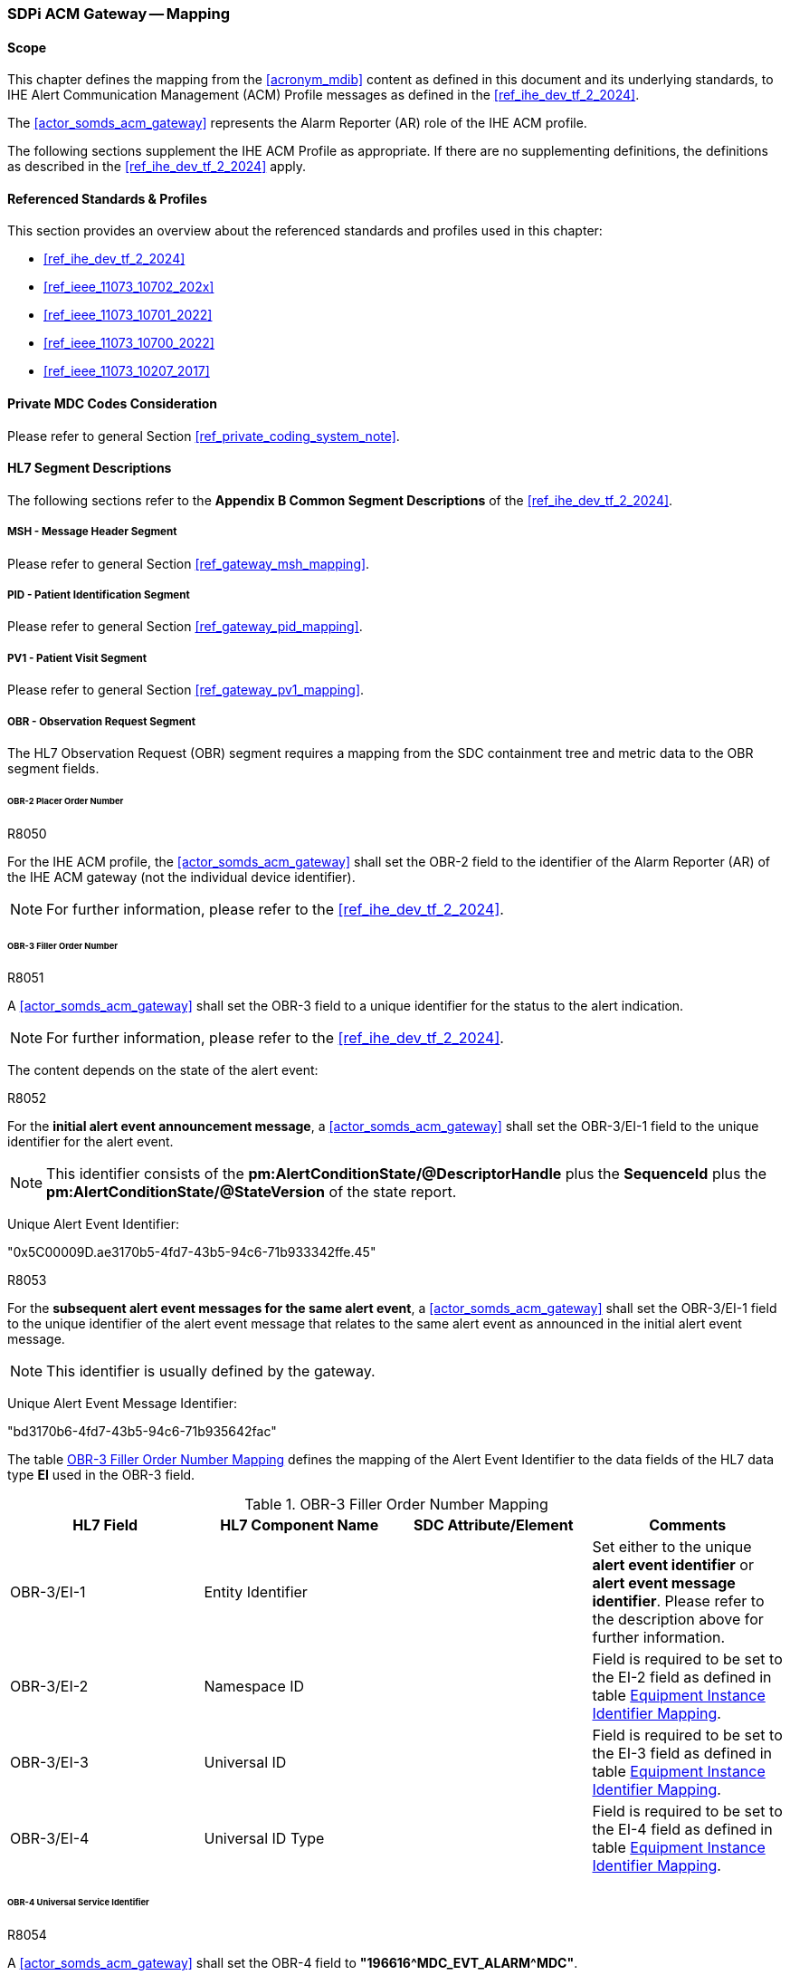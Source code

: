 [#vol2_clause_appendix_sdpi_acm_gateway,role=gateway,gateway-id=acm]
=== SDPi ACM Gateway -- Mapping

==== Scope
This chapter defines the mapping from the <<acronym_mdib>> content as defined in this document and its underlying standards, to IHE Alert Communication Management (ACM) Profile messages as defined in the <<ref_ihe_dev_tf_2_2024>>.

The <<actor_somds_acm_gateway>> represents the Alarm Reporter (AR) role of the IHE ACM profile.

The following sections supplement the IHE ACM Profile as appropriate. If there are no supplementing definitions, the definitions as described in the <<ref_ihe_dev_tf_2_2024>> apply.

==== Referenced Standards & Profiles
This section provides an overview about the referenced standards and profiles used in this chapter:

* <<ref_ihe_dev_tf_2_2024>>
* <<ref_ieee_11073_10702_202x>>
* <<ref_ieee_11073_10701_2022>>
* <<ref_ieee_11073_10700_2022>>
* <<ref_ieee_11073_10207_2017>>

==== Private MDC Codes Consideration
Please refer to general Section <<ref_private_coding_system_note>>.

==== HL7 Segment Descriptions
The following sections refer to the *Appendix B Common Segment Descriptions* of the <<ref_ihe_dev_tf_2_2024>>.

===== MSH - Message Header Segment
Please refer to general Section <<ref_gateway_msh_mapping>>.

===== PID - Patient Identification Segment
Please refer to general Section <<ref_gateway_pid_mapping>>.

===== PV1 - Patient Visit Segment
Please refer to general Section <<ref_gateway_pv1_mapping>>.

===== OBR - Observation Request Segment
The HL7 Observation Request (OBR) segment requires a mapping from the SDC containment tree and metric data to the OBR segment fields.

====== OBR-2 Placer Order Number
.R8050
[sdpi_requirement,sdpi_req_level=shall]
****
[NORMATIVE]
====
For the IHE ACM profile, the <<actor_somds_acm_gateway>> shall set the OBR-2 field to the identifier of the Alarm Reporter (AR) of the IHE ACM gateway (not the individual device identifier).
====

[NOTE]
====
For further information, please refer to the <<ref_ihe_dev_tf_2_2024>>.
====
****

[#ref_acm_obr3_mapping]
====== OBR-3 Filler Order Number
.R8051
[sdpi_requirement,sdpi_req_level=shall]
****
[NORMATIVE]
====
A <<actor_somds_acm_gateway>> shall set the OBR-3 field to a unique identifier for the status to the alert indication.
====

[NOTE]
====
For further information, please refer to the <<ref_ihe_dev_tf_2_2024>>.
====
****

The content depends on the state of the alert event:

.R8052
[sdpi_requirement,sdpi_req_level=shall]
****
[NORMATIVE]
====
For the *initial alert event announcement message*, a <<actor_somds_acm_gateway>> shall set the OBR-3/EI-1 field to the unique identifier for the alert event.
====

[NOTE]
====
This identifier consists of the *pm:AlertConditionState/@DescriptorHandle*  plus the *SequenceId* plus the *pm:AlertConditionState/@StateVersion* of the state report.
====

[EXAMPLE]
====
Unique Alert Event Identifier:

"0x5C00009D.ae3170b5-4fd7-43b5-94c6-71b933342ffe.45"
====
****

////
#TODO: there shall be an extension with the id in the future#

#TODO: does this has to be unique globally or only per device?#
////

.R8053
[sdpi_requirement,sdpi_req_level=shall]
****
[NORMATIVE]
====
For the *subsequent alert event messages for the same alert event*, a <<actor_somds_acm_gateway>> shall set the OBR-3/EI-1 field to the unique identifier of the alert event message that relates to the same alert event as announced in the initial alert event message.
====

[NOTE]
====
This identifier is usually defined by the gateway.
====


[EXAMPLE]
====
Unique Alert Event Message Identifier:

"bd3170b6-4fd7-43b5-94c6-71b935642fac"
====
****

The table <<ref_tbl_acm_obr3_mapping>> defines the mapping of the Alert Event Identifier to the data fields of the HL7 data type *EI* used in the OBR-3 field.

[#ref_tbl_acm_obr3_mapping]
.OBR-3 Filler Order Number Mapping
|===
|HL7 Field |HL7 Component Name |SDC Attribute/Element |Comments

|OBR-3/EI-1
|Entity Identifier
|
|Set either to the unique *alert event identifier* or *alert event message identifier*. Please refer to the description above for further information.

|OBR-3/EI-2
|Namespace ID
|
|Field is required to be set to the EI-2 field as defined in table <<ref_acm_equipment_id_mapping>>.

|OBR-3/EI-3
|Universal ID
|
|Field is required to be set to the EI-3 field as defined in table <<ref_acm_equipment_id_mapping>>.

|OBR-3/EI-4
|Universal ID Type
|
|Field is required to be set to the EI-4 field as defined in table <<ref_acm_equipment_id_mapping>>.

|===

====== OBR-4 Universal Service Identifier
.R8054
[sdpi_requirement,sdpi_req_level=shall]
****
[NORMATIVE]
====
A <<actor_somds_acm_gateway>> shall set the OBR-4 field to *"196616\^MDC_EVT_ALARM^MDC"*.
====
****

====== OBR-7 Observation Date/Time
.R8055
[sdpi_requirement,sdpi_req_level=shall]
****
[NORMATIVE]
====
A <<actor_somds_acm_gateway>> shall set the OBR-7 field to the date and time at which the Alert Reporter (AR) of the IHE ACM gateway created the alert event message to be sent.
====

[NOTE]
====
Please refer to the *Appendix B  B.7.1 OBR Observation Request Segment in ACM Transaction [PCD-04]* of the <<ref_ihe_dev_tf_2_2024>> for further information.
====

****

====== OBR-29 Parent
.R8056
[sdpi_requirement,sdpi_req_level=shall]
****
[NORMATIVE]
====
A <<actor_somds_acm_gateway>> shall set the OBR-29 field to the unique alert event identifier of the initial alert event message as defined for the OBR-3 field.
====

[NOTE]
====
* Please refer to <<ref_tbl_acm_obr3_mapping>> for further information.

* The field is left empty for the initial alert event announcement message which contains the unique alert event identifier in the OBR-3 field.

* In all subsequent alert event messages, the OBR-29 field is set to the initial unique alert event identifier from the OBR-3 field.

* The table <<ref_tbl_acm_obr29_mapping>> defines the mapping of the Alert Event Identifier to the data fields of the HL7 data type *EIP* used in the OBR-29 field.
====

****

[#ref_tbl_acm_obr29_mapping]
.OBR-29 Parent Mapping
|===
|HL7 Field |HL7 Component Name |SDC Attribute/Element |Comments

|OBR-29/EIP-2
|Filler Assigned Identifier
|
|HL7 data type *EI*

|OBR-29/EIP-2/EI-1
|Entity Identifier
|
|Set to the unique *alert event identifier*. Please refer to the <<ref_tbl_acm_obr3_mapping>> for further information.

|OBR-29/EIP-2/EI-2
|Namespace ID
|
|Field is required to be set to the EI-2 field as defined in table <<ref_acm_equipment_id_mapping>>.

|OBR-29/EIP-2/EI-3
|Universal ID
|
|Field is required to be set to the EI-3 field as defined in table <<ref_acm_equipment_id_mapping>>.

|OBR-29/EIP-2/EI-4
|Universal ID Type
|
|Field is required to be set to the EI-4 field as defined in table <<ref_acm_equipment_id_mapping>>.

|===

===== OBX - Observation/Result Segment
The OBX segment is utilized to export seven alert event attributes in the following order as defined in the <<ref_ihe_dev_tf_2_2024>>:

* Event identification
* Source identification
* Event phase
* Alert state
* Inactivation State
* Alert Priority
* Alert Type

The OBX segments representing the alert event attributes are preceded by up to three device-related OBX segments for the MDS, VMD and CHANNEL (see also <<ref_acm_obx_device_related_mapping>> for further information).

[#ref_acm_containment_tree_mapping]
===== Containment Tree Hierarchy Representation
Please refer to general Section <<ref_gateway_obx4_mapping>>.

[#ref_acm_equipment_id_mapping]
===== Equipment Instance Identifier Mapping
Please refer to general Section <<ref_gateway_obx18_mapping>>.

[#ref_acm_obx_device_related_mapping]
====== Device-related OBX Segments
.R8057
[sdpi_requirement,sdpi_req_level=shall]
****
[NORMATIVE]
====
A <<actor_somds_acm_gateway>> shall export device-related OBX segments, which define the hierarchical relationship of the alert event in the device's containment tree.
====

[NOTE]
====
There might be up to three device-related OBX segments for the MDS, VMD, and CHANNEL dependent on the specific device's containment tree. The general mapping of the device-related OBX segments is defined in table <<ref_tbl_acm_obx_device_related_mapping>>.
====
****

.R8058
[sdpi_requirement,sdpi_req_level=shall]
****
[NORMATIVE]
====
If a private *<<acronym_mdc>>* code is used for the coding of the SDC device-related element, the identifier shall be mapped as described in Section <<ref_private_coding_system_note>>.
====
****

[#ref_tbl_acm_obx_device_related_mapping]
.OBX Device-related Element Mapping
|===
|HL7 Field |HL7 Component Name |SDC Attribute/Element |Comments

|OBX-1
|Set ID - OBX
|
|Please refer to the <<ref_ihe_dev_tf_2_2024>> *OBX-1 Set ID - OBX* for further information

|OBX-2
|Value Type
|
|Field is required to be left empty.

|OBX-3
|Observation Identifier
|pm:Mds or pm:Vmd or pm:Channel+++<wbr/>+++/pm:Type+++<wbr/>+++/@Code
|Please refer to <<ref_acm_obs_id_mapping>> for further information.

|OBX-4
|Observation Sub-ID
|
|Set to *"<MDS>.<VMD>.<CHAN>.0"* where *<MDS>*, *<VMD>*, and *<CHAN>* are the numbers of the device's containment tree levels assigned by the gateway.
Please refer to <<ref_acm_containment_tree_mapping>> for further information.

|OBX-5
|Observation Value
|
|Always left empty.

|OBX-11
|Observation Result Status
|
|Set to *"X"*.

|OBX-18
|Equipment Instance Identifier
|
|Please refer to <<ref_acm_equipment_id_mapping>> for further information.

Note that this field is only required to be set for the MDS and/or the VMD element if applicable. Otherwise, this field is required to be left empty or omitted.

|===

[#ref_acm_obs_id_mapping,sdpi_level=+1]
====== Observation Identifier Mapping
Please refer to general Section <<ref_gateway_obx3_mapping>>.

[NOTE]
====
The Observation Identifier Mapping on metric level is only used for the Source Identification OBX segment (please refer to <<ref_acm_obx_source_id_mapping>> for further information).
====



.OBX Device-related Elements Mapping
====
OBX|1||69965\^MDC_DEV_MON_PHYSIO_MULTI_PARAM_MDS^MDC|1.0.0.0|||||||X|||||||XY150Z0409\^^0009FBFFFF059322^EUI-64

OBX|2||69710\^MDC_DEV_ANALY_PRESS_BLD_VMD^MDC|1.1.0.0|||||||X

OBX|3||69855\^MDC_DEV_METER_PRESS_BLD_CHAN^MDC|1.1.1.0|||||||X
====


====== Event Identification OBX Segment
.R8061
[sdpi_requirement,sdpi_req_level=shall]
****

[NORMATIVE]
====
A <<actor_somds_acm_gateway>> shall export an Event Identification OBX segment which identifies the alert event.
====

[NOTE]
====
The mapping differs for physiological alert events and technical/advisory alert events (please refer also to <<ref_tbl_acm_obx_alert_type_mapping>> for further information).
====
****

.R8077
[sdpi_requirement,sdpi_req_level=shall]
****

[NORMATIVE]
====
A <<actor_somds_acm_gateway>> shall report the Alert Event Phase as "update" when there are more updates than just the Alert Priority as specified in <<ref_tbl_acm_obx14_alert_phase_mapping>>  for the "update" Alert Event Phase.
====

****

[#ref_acm_obx14_event_id_mapping,sdpi_level=+1]
====== Date/Time Mapping
.R8062
[sdpi_requirement,sdpi_req_level=shall]
****
[NORMATIVE]
====
A <<actor_somds_acm_gateway>> shall set the OBX-14 field of the Event Identification OBX segment to the date/time of the alert event status change.
====

[NOTE]
====
* This either applies to a change of the *pm:AlertConditionState* or the *pm:AlertSignalState* of the signals related to the alert condition.

* The date/time to be set in the OBX-14 field relates to the alert event phase. <<ref_tbl_acm_obx14_alert_phase_mapping>> defines the date/time mapping per alert event phase.

* The HL7 date and time format differs from the xsd date/time formats and requires a mapping accordingly (please refer to <<ref_expl_dt_mapping>> for further information).
====
****

[#ref_tbl_acm_obx14_alert_phase_mapping]
.Date/Time Alert Event Phase Mapping
|===
|IHE ACM Alert Event Phase |SDC Alert Condition/Signal State

|start
|*pm:AlertConditionState+++<wbr/>+++/pm:DeterminationTime* which represents the alert onset date/time.

|continue
|The gateway may resend the unchanged alert event information, for example, on a regular basis in order to mitigate the risk of an alert message loss, or after a reconnection to the Alert Manager or Alert Consumer in order to synchronize the current alert status. In this case, the date/time is determined by the gateway for this message.



|end
|*pm:AlertConditionState+++<wbr/>+++/pm:DeterminationTime* which represents the end of the alert condition without latching.

|update
|*pm:AlertConditionState+++<wbr/>+++/pm:DeterminationTime* or *pm:AlertSignalState+++<wbr/>+++/pm:DeterminationTime* for any updates/changes to be reported but does not match any other Alert Event Phase mapping criteria.

Note that the *pm:AlertConditionState+++<wbr/>+++/pm:DeterminationTime* changes only when the *@Presence* attribute is updated. The gateway has to determine the date/time by itself when other attributes have changed (e.g., alert priority).

|escalate
|*pm:AlertConditionState+++<wbr/>+++/pm:DeterminationTime* which represents the change of the alert priority.

Please refer to <<r8077>>.

Note that the *pm:AlertConditionState+++<wbr/>+++/pm:DeterminationTime* changes only when the *@Presence* attribute is updated. The gateway has to determine the date/time by itself when other attributes have changed (e.g., alert priority).

|deescalate
|*pm:AlertConditionState+++<wbr/>+++/pm:DeterminationTime* which represents the change of the alert priority.

Please refer to <<r8077>>.

Note that the *pm:AlertConditionState+++<wbr/>+++/pm:DeterminationTime* changes only when the *@Presence* attribute is updated. The gateway has to determine the date/time by itself when other attributes have changed (e.g., alert priority).

|reset
|*pm:AlertSignalState+++<wbr/>+++/pm:DeterminationTime* which represents the end of a latched alert event state.

|===


[sdpi_level=+1]
====== Physiological Alerts
The event identification mapping for a physiological alert (alarm or advisory) is defined in table <<ref_tbl_acm_obx_event_phy_mapping>>.

.R8063
[sdpi_requirement,sdpi_req_level=shall]
****
[NORMATIVE]
====
If a private *<<acronym_mdc>>* code is used for the coding of the SDC coded element value, the identifier shall be mapped as described in Section <<ref_private_coding_system_note>>.
====
****

[#ref_tbl_acm_obx_event_phy_mapping]
.OBX Event Identification Mapping - Physiological Alert Event
|===
|HL7 Field |HL7 Component Name |SDC Attribute/Element |Comments

|OBX-1
|Set ID - OBX
|
|Please refer to the <<ref_ihe_dev_tf_2_2024>> *OBX-1 Set ID - OBX* for further information

|OBX-2
|Value Type
|
|Set to *"ST"*.

|OBX-3/CWE-1
|Identifier
|pm:AlertConditionDescriptor+++<wbr/>+++/pm:Type+++<wbr/>+++/@Code
|

|OBX-3/CWE-2
|Text
|If *@Code* is an <<acronym_mdc>> code, this field is required to contain the RefId of the <<acronym_mdc>> code.

In all other cases, the field is required to be set to the pm:AlertConditionDescriptor+++<wbr/>+++/pm:Type+++<wbr/>+++/@SymbolicCodeName.
| Note that <<acronym_mdc>> is the default coding system if no coding system is specified.

|OBX-3/CWE-3
|Name of Coding System
|*"<<acronym_mdc>>"* if no other coding system is specified.

In all other cases, the field is required to be set to pm:AlertConditionDescriptor+++<wbr/>+++/pm:Type+++<wbr/>+++/@CodingSystem.

|Note that <<acronym_mdc>> is the default coding system if no coding system is specified.

|OBX-3/CWE-7
|Coding System Version ID
|pm:AlertConditionDescriptor+++<wbr/>+++/pm:Type+++<wbr/>+++/@CodingSystemVersion.
|

|OBX-4
|Observation Sub-ID
|
|Set to *"<MDS>.<VMD>.<CHAN>.<METRIC>.1"* where *<MDS>*, *<VMD>*, *<CHAN>*, and *<METRIC>* are the numbers of the device's containment tree levels assigned by the gateway.
Please refer to <<ref_acm_containment_tree_mapping>> for further information.

|OBX-5
|Observation Value
|pm:AlertConditionDescriptor+++<wbr/>+++/pm:Type+++<wbr/>+++/pm:ConceptDescription
|

|OBX-11
|Observation Result Status
|
|Set to *"R"*.

|OBX-14
|Date/Time of Observation
|
|Please refer to <<ref_acm_obx14_event_id_mapping>> for further information.

|OBX-18
|Equipment Instance Identifier
|
|Please refer to <<ref_acm_equipment_id_mapping>> for further information.

|===


.OBX Event Identification Mapping - Physiological Alert Event
====
OBX|4|ST|196648\^MDC_EVT_HI^MDC|1.1.1.1.1|**ABPs 119>110||||||R|||20191121102600||||2A144AFE-7AD5-4549-95F9-BD805319CB47\^^2A144AFE-7AD5-4549-95F9-BD805319CB47^UUID
====


[sdpi_level=+1]
====== Technical Alerts
The event identification mapping for a technical alert (alarm or advisory) is defined in table <<ref_tbl_acm_obx_event_tec_mapping>>.

.R8064
[sdpi_requirement,sdpi_req_level=shall]
****
[NORMATIVE]
====
If a private *<<acronym_mdc>>* code is used for the coding of the SDC coded element value, the identifier shall be mapped as described in Section <<ref_private_coding_system_note>>.
====
****

[#ref_tbl_acm_obx_event_tec_mapping]
.OBX Event Identification Mapping - Technical Alert Event
|===
|HL7 Field |HL7 Component Name |SDC Attribute/Element |Comments

|OBX-1
|Set ID - OBX
|
|Please refer to the <<ref_ihe_dev_tf_2_2024>> *OBX-1 Set ID - OBX* for further information

|OBX-2
|Value Type
|
|Set to *"CWE"*.

|OBX-3/CWE-1
|Identifier
|
|Set to <<acronym_mdc>> code *"196616"*.

|OBX-3/CWE-2
|Text
|
| Set to <<acronym_mdc>> RefId *"MDC_EVT_ALARM"*.

|OBX-3/CWE-3
|Name of Coding System
|
|Set to coding system *"<<acronym_mdc>>"*.

|OBX-4
|Observation Sub-ID
|
|Set to *"<MDS>.<VMD>.<CHAN>.<METRIC>.1"* where *<MDS>*, *<VMD>*, *<CHAN>*, and *<METRIC>* are the numbers of the device's containment tree levels assigned by the gateway.
Please refer to <<ref_acm_containment_tree_mapping>> for further information.

|OBX-5
|Observation Value
|
|HL7 data type *CWE*

|OBX-5/CWE-1
|Identifier
|pm:AlertConditionDescriptor+++<wbr/>+++/pm:Type
/@Code
|

|OBX-5/CWE-2
|Text
|If *@Code* is an <<acronym_mdc>> code, this field is required to contain the RefId of the <<acronym_mdc>> code.

In all other cases, the field is required to be set to the pm:AlertConditionDescriptor+++<wbr/>+++/pm:Type+++<wbr/>+++/@SymbolicCodeName.
| Note that <<acronym_mdc>> is the default coding system if no coding system is specified.

|OBX-5/CWE-3
|Name of Coding System
|*"<<acronym_mdc>>"* if no other coding system is specified.

In all other cases, the field is required to be set to pm:AlertConditionDescriptor+++<wbr/>+++/pm:Type+++<wbr/>+++/@CodingSystem.

|Note that <<acronym_mdc>> is the default coding system if no coding system is specified.

|OBX-5/CWE-7
|Coding System Version ID
|pm:AlertConditionDescriptor+++<wbr/>+++/pm:Type+++<wbr/>+++/@CodingSystemVersion.
|

|OBX-5/CWE-9
|Original Text
|pm:AlertConditionDescriptor+++<wbr/>+++/pm:Type
/pm:ConceptDescription
|

|OBX-14
|Date/Time of Observation
|
|Please refer to <<ref_acm_obx14_event_id_mapping>> for further information.

|OBX-11
|Observation Result Status
|
|Set to *"R"*.

|OBX-18
|Equipment Instance Identifier
|
|Please refer to <<ref_acm_equipment_id_mapping>> for further information.

|===


.OBX Event Identification Mapping - Technical Alert Event
====
OBX|4|CWE|196616\^MDC_EVT_ALARM^MDC|1.1.1.1.1|196882\^MDC_EVT_LEADS_OFF^MDC^^^^^^!! ECG Leads Off||||||R|||||||2A144AFE-7AD5-4549-95F9-BD805319CB47\^^2A144AFE-7AD5-4549-95F9-BD805319CB47^UUID
====

[#ref_acm_obx_source_id_mapping]
====== Source Identification OBX Segment
.R8065
[sdpi_requirement,sdpi_req_level=shall]
****
[NORMATIVE]
====
A <<actor_somds_acm_gateway>> shall export a Source Identification OBX segment, which identifies the source that led to the alert event.
====

[NOTE]
====
* The mapping differs for physiological alert events and technical/advisory alert events (refer to <<ref_tbl_acm_obx_alert_type_mapping>> for further information).

* For physiological alert conditions, the alert event usually relates to a metric and its corresponding value that triggered the alert event. The *pm:AlertConditionDescriptor/pm:Source* element contains the handle to the related metric for the alert condition.

* For technical alert conditions, the alert event usually relates to a device-related element such as the MDS, a VMD, a CHANNEL, or METRIC. The *pm:AlertConditionDescriptor/pm:Source* element usually contains the handle to the device-related element. If *pm:Source* is empty, the alert condition relates to the device-related element which is the parent of the alert system to which the alert condition is assigned to.
====
****

.R8059
[sdpi_requirement,sdpi_req_level=shall]
****
[NORMATIVE]
====
For a physiological alert event, a <<actor_somds_acm_gateway>> shall set the OBX-3 field in the <<ref_acm_obx_source_id_mapping>> to the source identifier.
====
****

.R8060
[sdpi_requirement,sdpi_req_level=shall]
****
[NORMATIVE]
====
For a technical or advisory alert event, a <<actor_somds_acm_gateway>> shall set the OBX-5 field in the <<ref_acm_obx_source_id_mapping>> to the source identifier.
====
****

[sdpi_level=+1]
====== Physiological Alerts
.R8066
[sdpi_requirement,sdpi_req_level=shall]
****
[NORMATIVE]
====
A <<actor_somds_acm_gateway>> shall map the source identification for physiological alerts (alarms or advisories) to an OBX segment as defined in <<ref_dec_obx_mapping>>. The gateway captures the state of the related metric at the time the alert event occurred.
====

[NOTE]
====
In SDC, the metric value that led to the physiological alert event is required to be reported in a state update before the *pm:AlertConditionState* update is reported. That is, the latest state of the metric related to the alert condition contains the value that led to the alert event when the *pm:AlertConditionState/@Presence* changed from *"false"* to *"true"*.
====
****

.R8067
[sdpi_requirement,sdpi_req_level=shall]
****
[NORMATIVE]
====
A <<actor_somds_acm_gateway>> shall set the OBX-4 Observation Sub-ID to *"<MDS>.<VMD>.<CHAN>.<METRIC>.2"* where *<MDS>*, *<VMD>*, *<CHAN>*, and *<METRIC>* are the numbers of the device’s containment tree levels assigned by the gateway.
====
****

.R8068
[sdpi_requirement,sdpi_req_level=shall]
****
[NORMATIVE]
====
A <<actor_somds_acm_gateway>> shall set the OBX-11 Observation Result Status to *"R"*.
====
****

.OBX Source Identification Mapping - Physiological Alert Event
====
OBX|5|NM|150037\^MDC_PRESS_BLD_ART_ABP_SYS^MDC|1.1.1.1.2|119|266016\^MDC_DIM_MMHG^MDC|90-110||||R
====

[sdpi_level=+1]
====== Technical Alerts
The source identification mapping for a technical alert (alarm or advisory) is defined in table <<ref_tbl_acm_obx_source_tec_mapping>>.

.R8069
[sdpi_requirement,sdpi_req_level=shall]
****
[NORMATIVE]
====
If a private *<<acronym_mdc>>* code is used for the coding of the SDC coded element value, the identifier shall be mapped as described in Section <<ref_private_coding_system_note>>.
====
****

[#ref_tbl_acm_obx_source_tec_mapping]
.OBX Source Identification Mapping - Technical Alert Event
|===
|HL7 Field |HL7 Component Name |SDC Attribute/Element |Comments

|OBX-1
|Set ID - OBX
|
|Please refer to the <<ref_ihe_dev_tf_2_2024>> *OBX-1 Set ID - OBX* for further information

|OBX-2
|Value Type
|
|Set to *"CWE"*.

|OBX-3/CWE-1
|Identifier
|
|Set to <<acronym_mdc>> code *"68480"*.

|OBX-3/CWE-2
|Text
|
| Set to <<acronym_mdc>> RefId *"MDC_ATTR_ALERT_SOURCE"*.

|OBX-3/CWE-3
|Name of Coding System
|
|Set to coding system *"<<acronym_mdc>>"*.

|OBX-4
|Observation Sub-ID
|
|Set to *"<MDS>.<VMD>.<CHAN>.<METRIC>.2"* where *<MDS>*, *<VMD>*, *<CHAN>*, and *<METRIC>* are the numbers of the device's containment tree levels assigned by the gateway.
Please refer to <<ref_acm_containment_tree_mapping>> for further information.

|OBX-5
|Observation Value
|
|HL7 data type *CWE*

|OBX-5/CWE-1
|Identifier
|pm:Mds or pm:Vmd or pm:Channel or pm:Metric
/pm:Type
/@Code
|

|OBX-5/CWE-2
|Text
|If *@Code* is an <<acronym_mdc>> code, this field is required to contain the RefId of the <<acronym_mdc>> code.

In all other cases, the field is required to be set to the pm:Mds or pm:Vmd or pm:Channel or pm:Metric+++<wbr/>+++/pm:Type+++<wbr/>+++/@SymbolicCodeName.
| Note that <<acronym_mdc>> is the default coding system if no coding system is specified.

|OBX-5/CWE-3
|Name of Coding System
|*"<<acronym_mdc>>"* if no other coding system is specified.

In all other cases, the field is required to be set to pm:Mds or pm:Vmd or pm:Channel or pm:Metric+++<wbr/>+++/pm:Type+++<wbr/>+++/@CodingSystem.

|Note that <<acronym_mdc>> is the default coding system if no coding system is specified.

|OBX-5/CWE-7
|Coding System Version ID
|pm:Mds or pm:Vmd or pm:Channel or pm:Metric+++<wbr/>+++/pm:Type+++<wbr/>+++/@CodingSystemVersion.
|

|OBX-11
|Observation Result Status
|
|Set to *"R"*.

|===

.OBX Source Identification Mapping - Technical Alert
====
OBX|5|CWE|68480\^MDC_ATTR_ALERT_SOURCE^MDC|1.1.1.1.2|131328\^MDC_ECG_ELEC_POTL^MDC||||||R
====


====== Event Phase OBX Segment
.R8070
[sdpi_requirement,sdpi_req_level=shall]
****
[NORMATIVE]
====
A <<actor_somds_acm_gateway>> shall export an Event Phase OBX segment, which identifies the alert event phase.
====

[NOTE]
====
* The actual value of the IHE ACM Alert Event Phase attribute depends on a combination of SDC alert condition/signal states. The mapping is defined in table <<ref_tbl_acm_obx_alert_phase_mapping>>.

* All *pm:AlertSignalState* attributes, which are referred in table <<ref_tbl_alert_phase_mapping>> and needed to determine the actual alert phase, relate to *pm:AlertSignalState* elements with the *@Location* set to *"Loc"*.

* Unless the *pm:AlertConditionState/@ActivationState* is set to *"On"*, the *pm:AlertConditionState/@Presence* is always set to *"false"*; that is, the gateway will not export any IHE ACM alert event messages.
====

[EXAMPLE]
====
OBX|6|ST|68481\^MDC_ATTR_EVENT_PHASE^MDC|1.1.1.1.3|start||||||R
====
****

.R8078
[sdpi_requirement,sdpi_req_level=shall]
****

[NORMATIVE]
====
A <<actor_somds_acm_gateway>> shall report the Alert Event Phase as "update" when there are more updates than just the Alert Priority as specified in <<ref_tbl_alert_phase_mapping>> for the "update" Alert Event Phase.
====

****

[#ref_tbl_acm_obx_alert_phase_mapping]
.OBX Alert Event Phase Mapping
|===
|HL7 Field |HL7 Component Name |SDC Attribute/Element |Comments

|OBX-1
|Set ID - OBX
|
|Please refer to the <<ref_ihe_dev_tf_2_2024>> *OBX-1 Set ID - OBX* for further information

|OBX-2
|Value Type
|
|Set to *"ST"*.

|OBX-3/CWE-1
|Identifier
|
|Set to <<acronym_mdc>> code *"68481"*.

|OBX-3/CWE-2
|Text
|
| Set to <<acronym_mdc>> RefId *"MDC_ATTR_EVENT_PHASE"*.

|OBX-3/CWE-3
|Name of Coding System
|
|Set to coding system *"<<acronym_mdc>>"*.

|OBX-4
|Observation Sub-ID
|
|Set to *"<MDS>.<VMD>.<CHAN>.<METRIC>.3"* where *<MDS>*, *<VMD>*, *<CHAN>*, and *<METRIC>* are the numbers of the device's containment tree levels assigned by the gateway.
Please refer to <<ref_acm_containment_tree_mapping>> for further information.

|OBX-5
|Observation Value
|The actual value of OBX-5 depends on a combination  of various SDC alert attributes and states.
|Please refer to the table <<ref_tbl_alert_phase_mapping>> to determine actual value of this field.

|OBX-11
|Observation Result Status
|
|Set to *"R"*.

|===

[#ref_tbl_alert_phase_mapping]
.Alert Event Phase Mapping
|===
|IHE ACM Alert Event Phase |SDC Alert Condition/Signal State

|start
|*pm:AlertConditionState/@Presence* transitioned from *"false"* to *"true"* indicating the start of a new alert event.

|continue
|The gateway may resend the unchanged alert event information, for example, on a regular basis in order to mitigate the risk of an alert message loss, or after a reconnection to the Alert Manager or Alert Consumer in order to synchronize the current alert status.

Note that the <<ref_acm_obr3_mapping>> has to be updated with a new identification number.

|end
|*pm:AlertConditionState/@Presence* transitioned from *"true"* to *"false"* AND none of the *pm:AlertSignalState* elements with *@ActivationState* set to *"On"* have *@Presence* set to *"Latch"*. This state ends the current alert event for this condition.

Note that for latching alert signals, the Alert State (see also <<ref_tbl_alert_state_mapping>>) transitioned from *"Active"* to *"Latched"*. In this case, the Alert Event Phase is required to be reported as *"update"*.

|update
|Any updates/changes to be reported but does not match any other Alert Event Phase mapping criteria.

|escalate
|Alert Priority (see also <<ref_acm_alert_priority_obx_mapping>>) changed to a higher priority; e.g., from *"PM"* to *"PH"*.

Please refer to <<r8078>>.

|deescalate
|Alert Priority (see also <<ref_acm_alert_priority_obx_mapping>>) changed to a lower priority; e.g., from *"PH"* to *"PM"*.

Please refer to <<r8078>>.

|reset
|*pm:AlertConditionState/@Presence* is set to *"false"* AND
all the *pm:AlertSignalState* elements with *@ActivationState* set to *"On"* transitioned from *@Presence* set to *"Latch"* to *@Presence* set to *"Off"* or *"Ack"*. This state ends the current alert event for this condition.

|===

====== Alert State OBX Segment
.R8071
[sdpi_requirement,sdpi_req_level=shall]
****
[NORMATIVE]
====
A <<actor_somds_acm_gateway>> shall export an Alert State OBX segment, which defines the current state of the alert event.
====

[NOTE]
====
* The actual value of the IHE ACM Alert State attribute depends on a combination of SDC alert condition/signal states. The mapping is defined in table <<ref_tbl_acm_obx_alert_state_mapping>>.

* All *pm:AlertSignalState* attributes, which are referred in table <<ref_tbl_alert_state_mapping>> and needed to determine the actual alert phase, relate to *pm:AlertSignalState* elements with the *@Location* set to *"Loc"*.

* Unless the *pm:AlertConditionState/@ActivationState* is set to *"On"*, the *pm:AlertConditionState/@Presence* is always set to *"false"*; that is, the gateway will not export any IHE ACM alert event messages.
====

[EXAMPLE]
====
OBX|7|ST|68482\^MDC_ATTR_ALARM_STATE^MDC|1.1.1.1.4|active||||||R
====
****

.R8072
[sdpi_requirement,sdpi_req_level=shall]
****
[NORMATIVE]
====
A <<actor_somds_acm_gateway>> shall only report an inactive alert condition when the alarm condition transitioned from active or latched to inactive.
====
****

[#ref_tbl_acm_obx_alert_state_mapping]
.OBX Alert State Mapping
|===
|HL7 Field |HL7 Component Name |SDC Attribute/Element |Comments

|OBX-1
|Set ID - OBX
|
|Please refer to the <<ref_ihe_dev_tf_2_2024>> *OBX-1 Set ID - OBX* for further information

|OBX-2
|Value Type
|
|Set to *"ST"*.

|OBX-3/CWE-1
|Identifier
|
|Set to <<acronym_mdc>> code *"68482"*.

|OBX-3/CWE-2
|Text
|
| Set to <<acronym_mdc>> RefId *"MDC_ATTR_ALARM_STATE"*.

|OBX-3/CWE-3
|Name of Coding System
|
|Set to coding system *"<<acronym_mdc>>"*.

|OBX-4
|Observation Sub-ID
|
|Set to *"<MDS>.<VMD>.<CHAN>.<METRIC>.4"* where *<MDS>*, *<VMD>*, *<CHAN>*, and *<METRIC>* are the numbers of the device's containment tree levels assigned by the gateway.
Please refer to <<ref_acm_containment_tree_mapping>> for further information.

|OBX-5
|Observation Value
|The actual value of OBX-5 depends on a combination  of various SDC alert attributes and states.
|Please refer to the table <<ref_tbl_alert_state_mapping>> to determine actual value of this field.

|OBX-11
|Observation Result Status
|
|Set to *"R"*.

|===

[#ref_tbl_alert_state_mapping]
.Alert State Mapping
|===
|IHE ACM Alert State |SDC Alert Condition/Signal State

|Active
|*pm:AlertConditionState/@Presence* is set to *"true"*

|Inactive
|*pm:AlertConditionState/@Presence* is set to *"false"* AND
none of the *pm:AlertSignalState* elements with *@ActivationState* set to *"On"* have *@Presence* set to *"Latch"*

|Latched
|*pm:AlertConditionState/@Presence* is set to *"false"* AND
at least one of the *pm:AlertSignalState* elements with *@ActivationState* set to *"On"* and *@Presence* set to *"Latch"*

|===

====== Inactivation State OBX Segment
.R8073
[sdpi_requirement,sdpi_req_level=shall]
****
[NORMATIVE]
====
A <<actor_somds_acm_gateway>> shall export an Inactivation State OBX segment, which defines the current inactivation state of the alert event.
====

[NOTE]
====
* The actual value of the IHE ACM Alert Inactivation State attribute depends on a combination of SDC alert condition/signal states. The mapping is defined in table <<ref_tbl_acm_obx_inactivation_state_mapping>>.

* The OBX-5 field can contain multiple inactivation states separated by the HL7 message 'repeating field' character (usually '~'). Example: *"audio-off~alert-acknowledged"*

* All *pm:AlertSignalState* attributes, which are referred in table <<ref_tbl_alert_inactivation_state_mapping>> and needed to determine the actual alert phase, relate to *pm:AlertSignalState* elements with the *@Location* set to *"Loc"*.

* Unless the *pm:AlertConditionState/@ActivationState* is set to *"On"*, the *pm:AlertConditionState/@Presence* is always set to *"false"*; that is, the gateway will not export any IHE ACM alert event messages.
====

[EXAMPLE]
====
OBX|8|ST|68483\^MDC_ATTR_ALARM_INACTIVATION_STATE^MDC|1.1.1.1.5|enabled||||||R
====
****

[#ref_tbl_acm_obx_inactivation_state_mapping]
.OBX Inactivation State Mapping
|===
|HL7 Field |HL7 Component Name |SDC Attribute/Element |Comments

|OBX-1
|Set ID - OBX
|
|Please refer to the <<ref_ihe_dev_tf_2_2024>> *OBX-1 Set ID - OBX* for further information

|OBX-2
|Value Type
|
|Set to *"ST"*.

|OBX-3/CWE-1
|Identifier
|
|Set to <<acronym_mdc>> code *"68483"*.

|OBX-3/CWE-2
|Text
|
| Set to <<acronym_mdc>> RefId *"MDC_ATTR_ALARM_INACTIVATION_STATE"*.

|OBX-3/CWE-3
|Name of Coding System
|
|Set to coding system *"<<acronym_mdc>>"*.

|OBX-4
|Observation Sub-ID
|
|Set to *"<MDS>.<VMD>.<CHAN>.<METRIC>.5"* where *<MDS>*, *<VMD>*, *<CHAN>*, and *<METRIC>* are the numbers of the device's containment tree levels assigned by the gateway.
Please refer to <<ref_acm_containment_tree_mapping>> for further information.

|OBX-5
|Observation Value
|The actual value of OBX-5 depends on a combination  of various SDC alert attributes and states.
|Please refer to the table <<ref_tbl_alert_inactivation_state_mapping>> to determine actual value of this field.

|OBX-11
|Observation Result Status
|
|Set to *"R"*.
|===

[#ref_tbl_alert_inactivation_state_mapping]
.Alert Inactivation State Mapping
|===
|IHE ACM Inactivation State |SDC Alert Condition/Signal State

|enabled
|Default inactivation state when not overridden by one of the states below.

|audio-paused
|*pm:AlertConditionState/@Presence* set to  *"true"* AND
only the *pm:AlertSignalState* element with the *pm:AlertSignalDescriptor/@Manifestation* set to *"Aud"* has its  *@ActivationState* set to *"Psd"*

|audio-off
|*pm:AlertConditionState/@Presence* set to  *"true"* AND
only the *pm:AlertSignalState* element with the *pm:AlertSignalDescriptor/@Manifestation* set to *"Aud"* has its  *@ActivationState* set to *"Off"* OR *@ActivationState* set to *"On"* and *@Presence* set to *"Off"* or *"Ack"*

|alarm-paused
|*pm:AlertConditionState/@Presence* set to  *"true"* AND
all *pm:AlertSignalState* elements have their *@ActivationState* set to *"Psd"*

|alarm-off
|*pm:AlertConditionState/@Presence* set to  *"true"* AND
all *pm:AlertSignalState* elements have their *@ActivationState* set to *"Off"* OR have their *@ActivationState* set to *"On"* and *@Presence* set to *"Off"*

|alert-acknowledged
|At least one of the *pm:AlertSignalState* elements has its *@Presence* set to *"Ack"*

|===

[#ref_acm_alert_priority_obx_mapping]
====== Alert Priority OBX Segment
.R8074
[sdpi_requirement,sdpi_req_level=shall]
****
[NORMATIVE]
====
A <<actor_somds_acm_gateway>> shall map the SDC *pm:AlertConditionDescriptor/@Priority* attribute to an IHE ACM Alert Priority OBX segment as defined in the <<ref_ihe_dev_tf_2_2024>>.
====

[NOTE]
====
The mapping is defined in table <<ref_tbl_acm_obx_alert_priority_mapping>>.
====

[EXAMPLE]
====
OBX|9|ST|68484\^MDC_ATTR_ALARM_PRIORITY^MDC|1.1.1.1.6|PM||||||R
====
****

.R8075
[sdpi_requirement,sdpi_req_level=shall]
****
[NORMATIVE]
====
In the case of an alert priority escalation or deescalation, the *pm:AlertConditionState/@ActualPriority* is updated with a new priority that differs from the previous *@ActualPriority* in the state or the *@Priority* in the descriptor.

In this case, the gateway shall send a new alert event message with the updated priority.
====
****

[#ref_tbl_acm_obx_alert_priority_mapping]
.OBX Alert Priority Mapping
|===
|HL7 Field |HL7 Component Name |SDC Attribute/Element |Comments

|OBX-1
|Set ID - OBX
|
|Please refer to the <<ref_ihe_dev_tf_2_2024>> *OBX-1 Set ID - OBX* for further information

|OBX-2
|Value Type
|
|Set to *"ST"*.

|OBX-3/CWE-1
|Identifier
|
|Set to <<acronym_mdc>> code *"68484"*.

|OBX-3/CWE-2
|Text
|
| Set to <<acronym_mdc>> RefId *"MDC_ATTR_ALARM_PRIORITY"*.

|OBX-3/CWE-3
|Name of Coding System
|
|Set to coding system *"<<acronym_mdc>>"*.

|OBX-4
|Observation Sub-ID
|
|Set to *"<MDS>.<VMD>.<CHAN>.<METRIC>.6"* where *<MDS>*, *<VMD>*, *<CHAN>*, and *<METRIC>* are the numbers of the device's containment tree levels assigned by the gateway.
Please refer to <<ref_acm_containment_tree_mapping>> for further information.

|OBX-5
|Observation Value
|if *pm:AlertConditionState
/@ActualPriority* is available, use
pm:AlertConditionState
/@ActualPriority

Otherwise, use
pm:AlertConditionDescriptor
/@Priority
|Note that the IHE ACM value set for the Alert Priorities differs from the SDC *pm:AlertConditionPriority* value set and requires a mapping accordingly. Please refer to table <<ref_tbl_alert_priorities_mapping>>.

|OBX-11
|Observation Result Status
|
|Set to *"R"*.

|===

[#ref_tbl_alert_priorities_mapping]
.Alert Priorities Value Set Mapping
|===
|SDC Value |SDC Description |HL7 Value |HL7 Description

|Lo
|Lo = Low. Awareness of the ALERT CONDITION is required.
|PL
|Low

|Me
|Me = Medium. Prompt response to remove the ALERT CONDITION is required.
|PM
|Medium

|Hi
|Hi = High. Immediate response to remove the ALERT CONDITION is required.
|PH
|High

|None
|No awareness of the ALERT CONDITION is required.
|PN
|not indicated

|===

[NOTE]
====
If a <<acronym_sdc>> ALERT CONDITION represents an advisory signal, the alert priority is set to *"None"* for this <<acronym_sdc>> ALERT CONDITION, and therefore, mapped to *"PN"* in the IHE ACM Alert Priority OBX segment.
====

====== Alert Type OBX Segment
.R8076
[sdpi_requirement,sdpi_req_level=shall]
****
[NORMATIVE]
====
A <<actor_somds_acm_gateway>> shall map the SDC *pm:AlertConditionDescriptor/@Kind* to an IHE ACM Alert Type OBX segment as defined in the <<ref_ihe_dev_tf_2_2024>>.
====

[NOTE]
====
The mapping is defined in table <<ref_tbl_acm_obx_alert_type_mapping>>.
====

[EXAMPLE]
====
OBX|10|ST|68485\^MDC_ATTR_ALERT_TYPE^MDC|1.1.1.1.7|ST||||||R
====
****

.R8079
[sdpi_requirement,sdpi_req_level=shall]
****
[NORMATIVE]
====
If *pm:AlertConditionState+++<wbr/>+++/@ActualPriority* is available and set to *"None"*, or if *pm:AlertConditionState+++<wbr/>+++/@ActualPriority* is NOT available and *pm:AlertConditionDescriptor+++<wbr/>+++/@Priority* set to *"None"*, then the <<acronym_sdc>> ALERT CONDITION is an advisory, and the alert type shall be set to *"SA"* in the IHE ACM Alert Type OBX segment.
====

[EXAMPLE]
====
OBX|10|ST|68485\^MDC_ATTR_ALERT_TYPE^MDC|1.1.1.1.7|SA||||||R
====
****


[#ref_tbl_acm_obx_alert_type_mapping]
.OBX Alert Type Mapping
|===
|HL7 Field |HL7 Component Name |SDC Attribute/Element |Comments

|OBX-1
|Set ID - OBX
|
|Please refer to the <<ref_ihe_dev_tf_2_2024>> *OBX-1 Set ID - OBX* for further information

|OBX-2
|Value Type
|
|Set to *"ST"*.

|OBX-3/CWE-1
|Identifier
|
|Set to <<acronym_mdc>> code *"68485"*.

|OBX-3/CWE-2
|Text
|
| Set to <<acronym_mdc>> RefId *"MDC_ATTR_ALERT_TYPE"*.

|OBX-3/CWE-3
|Name of Coding System
|
|Set to coding system *"<<acronym_mdc>>"*.

|OBX-4
|Observation Sub-ID
|
|Set to *"<MDS>.<VMD>.<CHAN>.<METRIC>.7"* where *<MDS>*, *<VMD>*, *<CHAN>*, and *<METRIC>* are the numbers of the device's containment tree levels assigned by the gateway.
Please refer to <<ref_acm_containment_tree_mapping>> for further information.

|OBX-5
|Observation Value
|pm:AlertConditionDescriptor
/@Kind
|Note that the IHE ACM value set for the Alert Types differs from the SDC *pm:AlertConditionKind* value set and requires a mapping accordingly. Please refer to table <<ref_tbl_alert_types_mapping>>.

|OBX-11
|Observation Result Status
|
|Set to *"R"*.

|===

[#ref_tbl_alert_types_mapping]
.Alert Types Value Set Mapping
|===
|SDC Value |SDC Description |HL7 Value |HL7 Description

|Phy
|Phy = Physiological. The condition arises from a patient-related variable.
|SP
|Alert is Alarm – Physiological

See exception when <<r8079>> is met.

|Tec
|Tec = Technical. The condition arises from a monitored equipment-related or ALERT SYSTEM-related variable.
|ST
|Alert is Alarm – Technical

See exception when <<r8079>> is met.

|Oth
|Oth = Other. The condition arises from another origin, e.g., equipment-user
advisory condition.
|SA
|Alert is Advisory

|===

===== PRT - Participation Information Segment
The PRT segment is optional for the [PCD-04] transaction and currently not supported by the ACM gateway actor.

